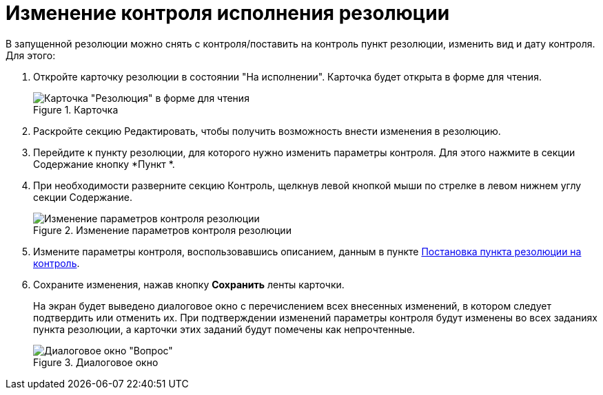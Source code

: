 = Изменение контроля исполнения резолюции

В запущенной резолюции можно снять с контроля/поставить на контроль пункт резолюции, изменить вид и дату контроля. Для этого:

[arabic]
. Откройте карточку резолюции в состоянии "На исполнении". Карточка будет открыта в форме для чтения.
+
image::Resolution_in_SimpleForm_Edit.png[Карточка "Резолюция" в форме для чтения,title="Карточка "Резолюция" в форме для чтения"]
. Раскройте секцию Редактировать, чтобы получить возможность внести изменения в резолюцию.
. Перейдите к пункту резолюции, для которого нужно изменить параметры контроля. Для этого нажмите в секции Содержание кнопку *Пункт *.
. При необходимости разверните секцию Контроль, щелкнув левой кнопкой мыши по стрелке в левом нижнем углу секции Содержание.
+
image::Resolution_in_SimpleForm_EditControl.png[Изменение параметров контроля резолюции,title="Изменение параметров контроля резолюции"]
. Измените параметры контроля, воспользовавшись описанием, данным в пункте xref:Setting_control.adoc[Постановка пункта резолюции на контроль].
. Сохраните изменения, нажав кнопку *Сохранить* ленты карточки.
+
На экран будет выведено диалоговое окно с перечислением всех внесенных изменений, в котором следует подтвердить или отменить их. При подтверждении изменений параметры контроля будут изменены во всех заданиях пункта резолюции, а карточки этих заданий будут помечены как непрочтенные.
+
image::Edit_Working_Resolution.png[Диалоговое окно "Вопрос",title="Диалоговое окно "Вопрос""]
